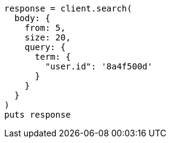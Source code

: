 [source, ruby]
----
response = client.search(
  body: {
    from: 5,
    size: 20,
    query: {
      term: {
        "user.id": '8a4f500d'
      }
    }
  }
)
puts response
----
